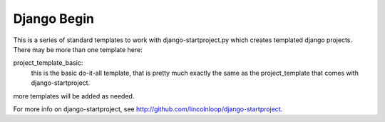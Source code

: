 Django Begin
============

This is a series of standard templates to work with django-startproject.py which creates
templated django projects.  There may be more than one template here:

project_template_basic:
    this is the basic do-it-all template, that is pretty much exactly
    the same as the project_template that comes with django-startproject.

more templates will be added as needed.

For more info on django-startproject, see http://github.com/lincolnloop/django-startproject.

